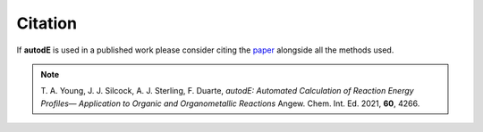 Citation
========

If **autodE** is used in a published work please consider citing the `paper <https://doi.org/10.1002/anie.202011941>`_ alongside all the methods used.


.. note::

    T. A. Young, J. J. Silcock, A. J. Sterling, F. Duarte, *autodE:
    Automated Calculation of Reaction Energy Profiles— Application to
    Organic and Organometallic Reactions* Angew. Chem. Int. Ed. 2021, **60**, 4266.

